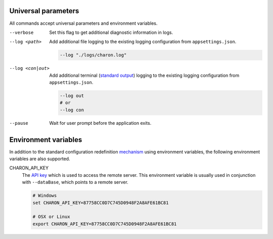 Universal parameters
====================

All commands accept universal parameters and environment variables.

--verbose
   Set this flag to get additional diagnostic information in logs.

--log <path>
   Add additional file logging to the existing logging configuration from ``appsettings.json``.

   .. code-block:: bash
   
     --log "./logs/charon.log"
   
--log <con|out>
   Add additional terminal (`standard output <https://en.wikipedia.org/wiki/Standard_streams#Standard_output_(stdout)>`_) logging to the existing logging configuration from ``appsettings.json``.
   
   .. code-block:: bash
   
     --log out
     # or
     --log con

--pause
   Wait for user prompt before the application exits.
   
Environment variables
=====================
 
In addition to the standard configuration redefinition `mechanism <https://learn.microsoft.com/en-us/aspnet/core/fundamentals/configuration/?view=aspnetcore-7.0#non-prefixed-environment-variables>`_ 
using environment variables, the following environment variables are also supported.

CHARON_API_KEY
   The `API key <../../online/cli_access_to_your_project.rst>`_ which is used to access the remote server. This environment variable is usually used in 
   conjunction with ``--dataBase``, which points to a remote server.
   
   .. code-block:: bash
   
     # Windows
     set CHARON_API_KEY=87758CC0D7C745D0948F2A8AFE61BC81
     
     # OSX or Linux
     export CHARON_API_KEY=87758CC0D7C745D0948F2A8AFE61BC81
